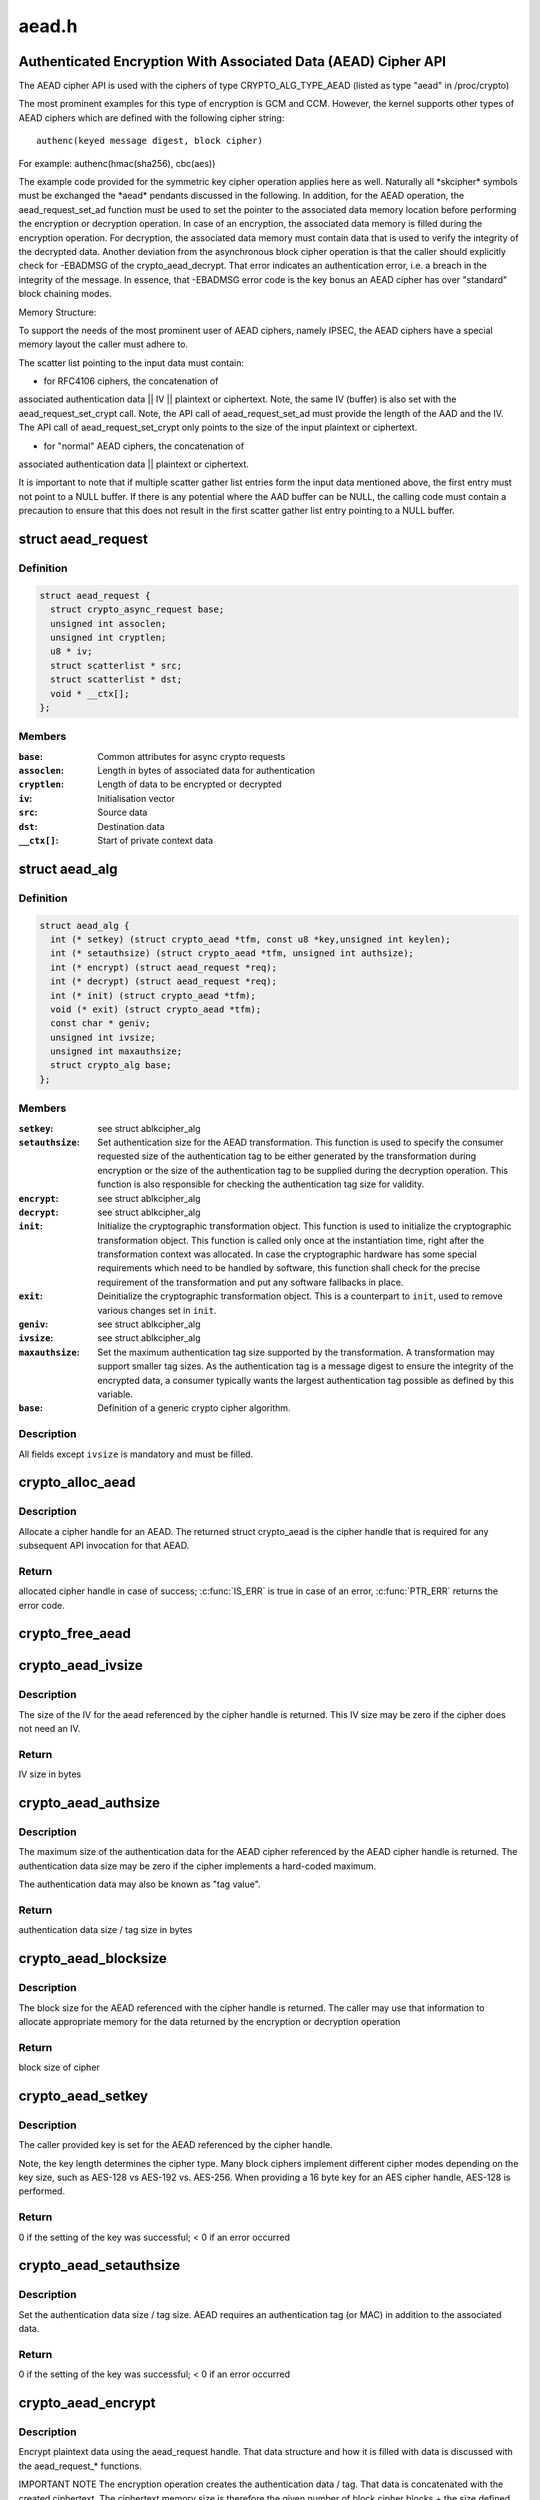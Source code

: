 .. -*- coding: utf-8; mode: rst -*-

======
aead.h
======


.. _`authenticated-encryption-with-associated-data--aead--cipher-api`:

Authenticated Encryption With Associated Data (AEAD) Cipher API
===============================================================

The AEAD cipher API is used with the ciphers of type CRYPTO_ALG_TYPE_AEAD
(listed as type "aead" in /proc/crypto)

The most prominent examples for this type of encryption is GCM and CCM.
However, the kernel supports other types of AEAD ciphers which are defined
with the following cipher string::

        authenc(keyed message digest, block cipher)

For example: authenc(hmac(sha256), cbc(aes))

The example code provided for the symmetric key cipher operation
applies here as well. Naturally all \*skcipher\* symbols must be exchanged
the \*aead\* pendants discussed in the following. In addition, for the AEAD
operation, the aead_request_set_ad function must be used to set the
pointer to the associated data memory location before performing the
encryption or decryption operation. In case of an encryption, the associated
data memory is filled during the encryption operation. For decryption, the
associated data memory must contain data that is used to verify the integrity
of the decrypted data. Another deviation from the asynchronous block cipher
operation is that the caller should explicitly check for -EBADMSG of the
crypto_aead_decrypt. That error indicates an authentication error, i.e.
a breach in the integrity of the message. In essence, that -EBADMSG error
code is the key bonus an AEAD cipher has over "standard" block chaining
modes.

Memory Structure:

To support the needs of the most prominent user of AEAD ciphers, namely
IPSEC, the AEAD ciphers have a special memory layout the caller must adhere
to.

The scatter list pointing to the input data must contain:

* for RFC4106 ciphers, the concatenation of
associated authentication data || IV || plaintext or ciphertext. Note, the
same IV (buffer) is also set with the aead_request_set_crypt call. Note,
the API call of aead_request_set_ad must provide the length of the AAD and
the IV. The API call of aead_request_set_crypt only points to the size of
the input plaintext or ciphertext.

* for "normal" AEAD ciphers, the concatenation of
associated authentication data || plaintext or ciphertext.

It is important to note that if multiple scatter gather list entries form
the input data mentioned above, the first entry must not point to a NULL
buffer. If there is any potential where the AAD buffer can be NULL, the
calling code must contain a precaution to ensure that this does not result
in the first scatter gather list entry pointing to a NULL buffer.



.. _`aead_request`:

struct aead_request
===================

.. c:type:: aead_request

    AEAD request


.. _`aead_request.definition`:

Definition
----------

.. code-block:: c

  struct aead_request {
    struct crypto_async_request base;
    unsigned int assoclen;
    unsigned int cryptlen;
    u8 * iv;
    struct scatterlist * src;
    struct scatterlist * dst;
    void * __ctx[];
  };


.. _`aead_request.members`:

Members
-------

:``base``:
    Common attributes for async crypto requests

:``assoclen``:
    Length in bytes of associated data for authentication

:``cryptlen``:
    Length of data to be encrypted or decrypted

:``iv``:
    Initialisation vector

:``src``:
    Source data

:``dst``:
    Destination data

:``__ctx[]``:
    Start of private context data




.. _`aead_alg`:

struct aead_alg
===============

.. c:type:: aead_alg

    AEAD cipher definition


.. _`aead_alg.definition`:

Definition
----------

.. code-block:: c

  struct aead_alg {
    int (* setkey) (struct crypto_aead *tfm, const u8 *key,unsigned int keylen);
    int (* setauthsize) (struct crypto_aead *tfm, unsigned int authsize);
    int (* encrypt) (struct aead_request *req);
    int (* decrypt) (struct aead_request *req);
    int (* init) (struct crypto_aead *tfm);
    void (* exit) (struct crypto_aead *tfm);
    const char * geniv;
    unsigned int ivsize;
    unsigned int maxauthsize;
    struct crypto_alg base;
  };


.. _`aead_alg.members`:

Members
-------

:``setkey``:
    see struct ablkcipher_alg

:``setauthsize``:
    Set authentication size for the AEAD transformation. This
    function is used to specify the consumer requested size of the
    authentication tag to be either generated by the transformation
    during encryption or the size of the authentication tag to be
    supplied during the decryption operation. This function is also
    responsible for checking the authentication tag size for
    validity.

:``encrypt``:
    see struct ablkcipher_alg

:``decrypt``:
    see struct ablkcipher_alg

:``init``:
    Initialize the cryptographic transformation object. This function
    is used to initialize the cryptographic transformation object.
    This function is called only once at the instantiation time, right
    after the transformation context was allocated. In case the
    cryptographic hardware has some special requirements which need to
    be handled by software, this function shall check for the precise
    requirement of the transformation and put any software fallbacks
    in place.

:``exit``:
    Deinitialize the cryptographic transformation object. This is a
    counterpart to ``init``\ , used to remove various changes set in
    ``init``\ .

:``geniv``:
    see struct ablkcipher_alg

:``ivsize``:
    see struct ablkcipher_alg

:``maxauthsize``:
    Set the maximum authentication tag size supported by the
    transformation. A transformation may support smaller tag sizes.
    As the authentication tag is a message digest to ensure the
    integrity of the encrypted data, a consumer typically wants the
    largest authentication tag possible as defined by this
    variable.

:``base``:
    Definition of a generic crypto cipher algorithm.




.. _`aead_alg.description`:

Description
-----------

All fields except ``ivsize`` is mandatory and must be filled.



.. _`crypto_alloc_aead`:

crypto_alloc_aead
=================

.. c:function:: struct crypto_aead *crypto_alloc_aead (const char *alg_name, u32 type, u32 mask)

    allocate AEAD cipher handle

    :param const char \*alg_name:
        is the cra_name / name or cra_driver_name / driver name of the
        AEAD cipher

    :param u32 type:
        specifies the type of the cipher

    :param u32 mask:
        specifies the mask for the cipher



.. _`crypto_alloc_aead.description`:

Description
-----------

Allocate a cipher handle for an AEAD. The returned struct
crypto_aead is the cipher handle that is required for any subsequent
API invocation for that AEAD.



.. _`crypto_alloc_aead.return`:

Return
------

allocated cipher handle in case of success; :c:func:`IS_ERR` is true in case
of an error, :c:func:`PTR_ERR` returns the error code.



.. _`crypto_free_aead`:

crypto_free_aead
================

.. c:function:: void crypto_free_aead (struct crypto_aead *tfm)

    zeroize and free aead handle

    :param struct crypto_aead \*tfm:
        cipher handle to be freed



.. _`crypto_aead_ivsize`:

crypto_aead_ivsize
==================

.. c:function:: unsigned int crypto_aead_ivsize (struct crypto_aead *tfm)

    obtain IV size

    :param struct crypto_aead \*tfm:
        cipher handle



.. _`crypto_aead_ivsize.description`:

Description
-----------

The size of the IV for the aead referenced by the cipher handle is
returned. This IV size may be zero if the cipher does not need an IV.



.. _`crypto_aead_ivsize.return`:

Return
------

IV size in bytes



.. _`crypto_aead_authsize`:

crypto_aead_authsize
====================

.. c:function:: unsigned int crypto_aead_authsize (struct crypto_aead *tfm)

    obtain maximum authentication data size

    :param struct crypto_aead \*tfm:
        cipher handle



.. _`crypto_aead_authsize.description`:

Description
-----------

The maximum size of the authentication data for the AEAD cipher referenced
by the AEAD cipher handle is returned. The authentication data size may be
zero if the cipher implements a hard-coded maximum.

The authentication data may also be known as "tag value".



.. _`crypto_aead_authsize.return`:

Return
------

authentication data size / tag size in bytes



.. _`crypto_aead_blocksize`:

crypto_aead_blocksize
=====================

.. c:function:: unsigned int crypto_aead_blocksize (struct crypto_aead *tfm)

    obtain block size of cipher

    :param struct crypto_aead \*tfm:
        cipher handle



.. _`crypto_aead_blocksize.description`:

Description
-----------

The block size for the AEAD referenced with the cipher handle is returned.
The caller may use that information to allocate appropriate memory for the
data returned by the encryption or decryption operation



.. _`crypto_aead_blocksize.return`:

Return
------

block size of cipher



.. _`crypto_aead_setkey`:

crypto_aead_setkey
==================

.. c:function:: int crypto_aead_setkey (struct crypto_aead *tfm, const u8 *key, unsigned int keylen)

    set key for cipher

    :param struct crypto_aead \*tfm:
        cipher handle

    :param const u8 \*key:
        buffer holding the key

    :param unsigned int keylen:
        length of the key in bytes



.. _`crypto_aead_setkey.description`:

Description
-----------

The caller provided key is set for the AEAD referenced by the cipher
handle.

Note, the key length determines the cipher type. Many block ciphers implement
different cipher modes depending on the key size, such as AES-128 vs AES-192
vs. AES-256. When providing a 16 byte key for an AES cipher handle, AES-128
is performed.



.. _`crypto_aead_setkey.return`:

Return
------

0 if the setting of the key was successful; < 0 if an error occurred



.. _`crypto_aead_setauthsize`:

crypto_aead_setauthsize
=======================

.. c:function:: int crypto_aead_setauthsize (struct crypto_aead *tfm, unsigned int authsize)

    set authentication data size

    :param struct crypto_aead \*tfm:
        cipher handle

    :param unsigned int authsize:
        size of the authentication data / tag in bytes



.. _`crypto_aead_setauthsize.description`:

Description
-----------

Set the authentication data size / tag size. AEAD requires an authentication
tag (or MAC) in addition to the associated data.



.. _`crypto_aead_setauthsize.return`:

Return
------

0 if the setting of the key was successful; < 0 if an error occurred



.. _`crypto_aead_encrypt`:

crypto_aead_encrypt
===================

.. c:function:: int crypto_aead_encrypt (struct aead_request *req)

    encrypt plaintext

    :param struct aead_request \*req:
        reference to the aead_request handle that holds all information
        needed to perform the cipher operation



.. _`crypto_aead_encrypt.description`:

Description
-----------

Encrypt plaintext data using the aead_request handle. That data structure
and how it is filled with data is discussed with the aead_request\_\*
functions.

IMPORTANT NOTE The encryption operation creates the authentication data /
tag. That data is concatenated with the created ciphertext.
The ciphertext memory size is therefore the given number of
block cipher blocks + the size defined by the
crypto_aead_setauthsize invocation. The caller must ensure
that sufficient memory is available for the ciphertext and
the authentication tag.



.. _`crypto_aead_encrypt.return`:

Return
------

0 if the cipher operation was successful; < 0 if an error occurred



.. _`crypto_aead_decrypt`:

crypto_aead_decrypt
===================

.. c:function:: int crypto_aead_decrypt (struct aead_request *req)

    decrypt ciphertext

    :param struct aead_request \*req:
        reference to the ablkcipher_request handle that holds all information
        needed to perform the cipher operation



.. _`crypto_aead_decrypt.description`:

Description
-----------

Decrypt ciphertext data using the aead_request handle. That data structure
and how it is filled with data is discussed with the aead_request\_\*
functions.

IMPORTANT NOTE The caller must concatenate the ciphertext followed by the
authentication data / tag. That authentication data / tag
must have the size defined by the crypto_aead_setauthsize
invocation.



.. _`crypto_aead_decrypt.return`:

Return
------

0 if the cipher operation was successful; -EBADMSG: The AEAD

           cipher operation performs the authentication of the data during the
           decryption operation. Therefore, the function returns this error if
           the authentication of the ciphertext was unsuccessful (i.e. the
           integrity of the ciphertext or the associated data was violated);
           < 0 if an error occurred.



.. _`asynchronous-aead-request-handle`:

Asynchronous AEAD Request Handle
================================

The aead_request data structure contains all pointers to data required for
the AEAD cipher operation. This includes the cipher handle (which can be
used by multiple aead_request instances), pointer to plaintext and
ciphertext, asynchronous callback function, etc. It acts as a handle to the
aead_request\_\* API calls in a similar way as AEAD handle to the
crypto_aead\_\* API calls.



.. _`crypto_aead_reqsize`:

crypto_aead_reqsize
===================

.. c:function:: unsigned int crypto_aead_reqsize (struct crypto_aead *tfm)

    obtain size of the request data structure

    :param struct crypto_aead \*tfm:
        cipher handle



.. _`crypto_aead_reqsize.return`:

Return
------

number of bytes



.. _`aead_request_set_tfm`:

aead_request_set_tfm
====================

.. c:function:: void aead_request_set_tfm (struct aead_request *req, struct crypto_aead *tfm)

    update cipher handle reference in request

    :param struct aead_request \*req:
        request handle to be modified

    :param struct crypto_aead \*tfm:
        cipher handle that shall be added to the request handle



.. _`aead_request_set_tfm.description`:

Description
-----------

Allow the caller to replace the existing aead handle in the request
data structure with a different one.



.. _`aead_request_alloc`:

aead_request_alloc
==================

.. c:function:: struct aead_request *aead_request_alloc (struct crypto_aead *tfm, gfp_t gfp)

    allocate request data structure

    :param struct crypto_aead \*tfm:
        cipher handle to be registered with the request

    :param gfp_t gfp:
        memory allocation flag that is handed to kmalloc by the API call.



.. _`aead_request_alloc.description`:

Description
-----------

Allocate the request data structure that must be used with the AEAD
encrypt and decrypt API calls. During the allocation, the provided aead
handle is registered in the request data structure.



.. _`aead_request_alloc.return`:

Return
------

allocated request handle in case of success; :c:func:`IS_ERR` is true in case
of an error, :c:func:`PTR_ERR` returns the error code.



.. _`aead_request_free`:

aead_request_free
=================

.. c:function:: void aead_request_free (struct aead_request *req)

    zeroize and free request data structure

    :param struct aead_request \*req:
        request data structure cipher handle to be freed



.. _`aead_request_set_callback`:

aead_request_set_callback
=========================

.. c:function:: void aead_request_set_callback (struct aead_request *req, u32 flags, crypto_completion_t compl, void *data)

    set asynchronous callback function

    :param struct aead_request \*req:
        request handle

    :param u32 flags:
        specify zero or an ORing of the flags
        CRYPTO_TFM_REQ_MAY_BACKLOG the request queue may back log and
        increase the wait queue beyond the initial maximum size;
        CRYPTO_TFM_REQ_MAY_SLEEP the request processing may sleep

    :param crypto_completion_t compl:
        callback function pointer to be registered with the request handle

    :param void \*data:
        The data pointer refers to memory that is not used by the kernel
        crypto API, but provided to the callback function for it to use. Here,
        the caller can provide a reference to memory the callback function can
        operate on. As the callback function is invoked asynchronously to the
        related functionality, it may need to access data structures of the
        related functionality which can be referenced using this pointer. The
        callback function can access the memory via the "data" field in the
        crypto_async_request data structure provided to the callback function.



.. _`aead_request_set_callback.description`:

Description
-----------

Setting the callback function that is triggered once the cipher operation
completes

The callback function is registered with the aead_request handle and
must comply with the following template

void callback_function(struct crypto_async_request \*req, int error)



.. _`aead_request_set_crypt`:

aead_request_set_crypt
======================

.. c:function:: void aead_request_set_crypt (struct aead_request *req, struct scatterlist *src, struct scatterlist *dst, unsigned int cryptlen, u8 *iv)

    set data buffers

    :param struct aead_request \*req:
        request handle

    :param struct scatterlist \*src:
        source scatter / gather list

    :param struct scatterlist \*dst:
        destination scatter / gather list

    :param unsigned int cryptlen:
        number of bytes to process from ``src``

    :param u8 \*iv:
        IV for the cipher operation which must comply with the IV size defined
        by :c:func:`crypto_aead_ivsize`



.. _`aead_request_set_crypt.description`:

Description
-----------

Setting the source data and destination data scatter / gather lists which
hold the associated data concatenated with the plaintext or ciphertext. See
below for the authentication tag.

For encryption, the source is treated as the plaintext and the
destination is the ciphertext. For a decryption operation, the use is
reversed - the source is the ciphertext and the destination is the plaintext.

For both src/dst the layout is associated data, plain/cipher text,
authentication tag.

The content of the AD in the destination buffer after processing
will either be untouched, or it will contain a copy of the AD
from the source buffer.  In order to ensure that it always has
a copy of the AD, the user must copy the AD over either before
or after processing.  Of course this is not relevant if the user
is doing in-place processing where src == dst.

IMPORTANT NOTE AEAD requires an authentication tag (MAC). For decryption,
the caller must concatenate the ciphertext followed by the
authentication tag and provide the entire data stream to the
decryption operation (i.e. the data length used for the
initialization of the scatterlist and the data length for the
decryption operation is identical). For encryption, however,
the authentication tag is created while encrypting the data.
The destination buffer must hold sufficient space for the
ciphertext and the authentication tag while the encryption
invocation must only point to the plaintext data size. The
following code snippet illustrates the memory usage
buffer = kmalloc(ptbuflen + (enc ? authsize : 0));
sg_init_one(:c:type:`struct sg <sg>`, buffer, ptbuflen + (enc ? authsize : 0));
aead_request_set_crypt(req, :c:type:`struct sg <sg>`, :c:type:`struct sg <sg>`, ptbuflen, iv);



.. _`aead_request_set_ad`:

aead_request_set_ad
===================

.. c:function:: void aead_request_set_ad (struct aead_request *req, unsigned int assoclen)

    set associated data information

    :param struct aead_request \*req:
        request handle

    :param unsigned int assoclen:
        number of bytes in associated data



.. _`aead_request_set_ad.description`:

Description
-----------

Setting the AD information.  This function sets the length of
the associated data.

